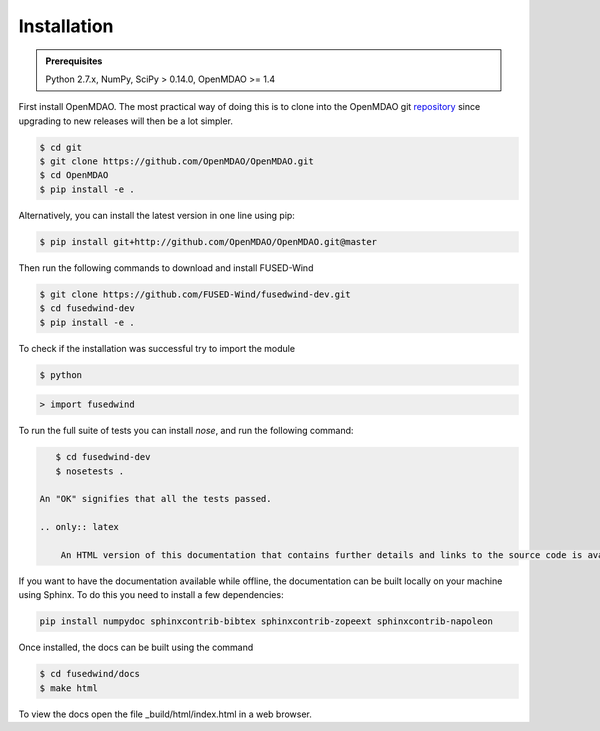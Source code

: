 
Installation
==============

.. admonition:: Prerequisites
   :class: note

   Python 2.7.x, NumPy, SciPy > 0.14.0, OpenMDAO >= 1.4

First install OpenMDAO. The most practical way of doing this is to clone into the OpenMDAO git `repository <https://github.com/OpenMDAO/OpenMDAO>`_
since upgrading to new releases will then be a lot simpler.

.. code-block:: bash

    $ cd git
    $ git clone https://github.com/OpenMDAO/OpenMDAO.git
    $ cd OpenMDAO
    $ pip install -e .

Alternatively, you can install the latest version in one line using pip:

.. code-block:: bash

    $ pip install git+http://github.com/OpenMDAO/OpenMDAO.git@master

Then run the following commands to download and install FUSED-Wind

.. code-block:: bash

    $ git clone https://github.com/FUSED-Wind/fusedwind-dev.git
    $ cd fusedwind-dev
    $ pip install -e .

To check if the installation was successful try to import the module

.. code-block:: bash

    $ python

.. code-block:: python

    > import fusedwind


To run the full suite of tests you can install `nose`, and run the following command:

.. code-block:: bash

       $ cd fusedwind-dev
       $ nosetests .

    An "OK" signifies that all the tests passed.

    .. only:: latex

        An HTML version of this documentation that contains further details and links to the source code is available at `<http://fusedwind.org/index.html>`_

If you want to have the documentation available while offline, the documentation can be built locally on your machine using Sphinx.
To do this you need to install a few dependencies:

.. code-block:: bash

   pip install numpydoc sphinxcontrib-bibtex sphinxcontrib-zopeext sphinxcontrib-napoleon

Once installed, the docs can be built using the command

.. code-block:: bash

    $ cd fusedwind/docs
    $ make html

To view the docs open the file _build/html/index.html in a web browser.
